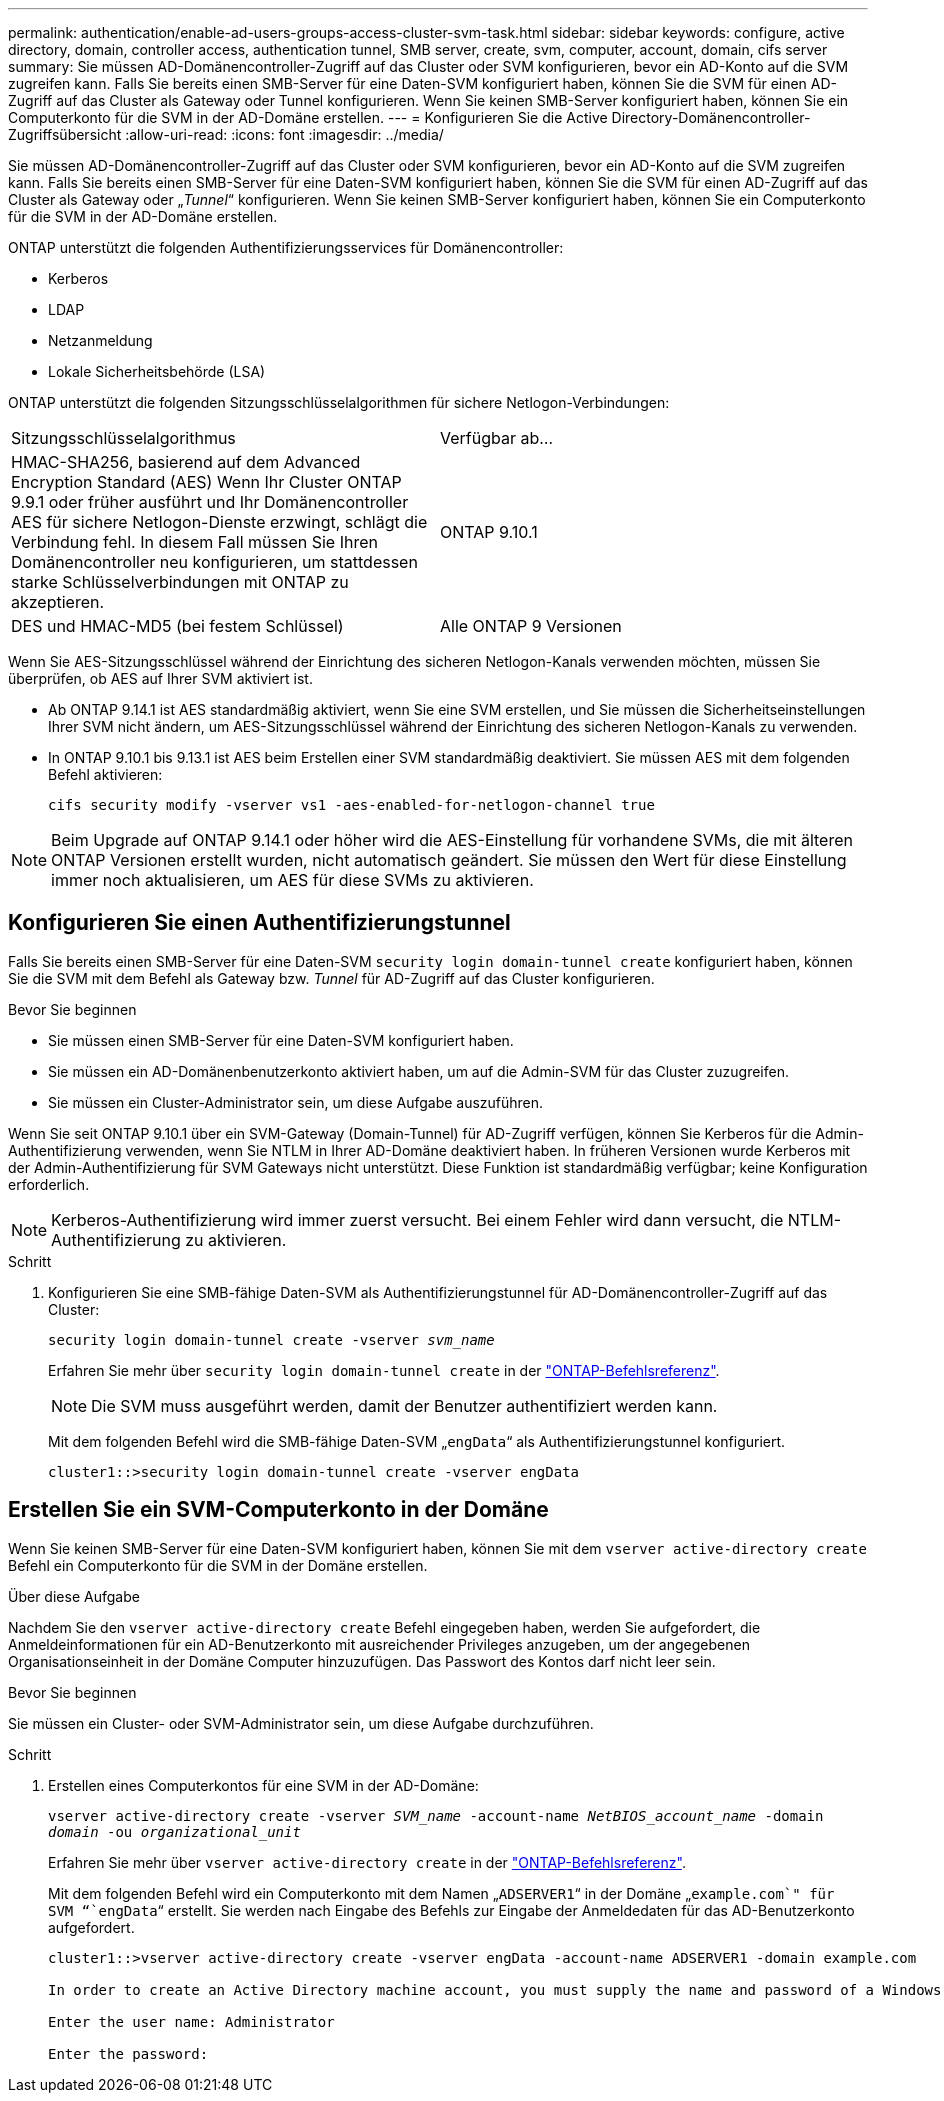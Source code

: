 ---
permalink: authentication/enable-ad-users-groups-access-cluster-svm-task.html 
sidebar: sidebar 
keywords: configure, active directory, domain, controller access, authentication tunnel, SMB server, create, svm, computer, account, domain, cifs server 
summary: Sie müssen AD-Domänencontroller-Zugriff auf das Cluster oder SVM konfigurieren, bevor ein AD-Konto auf die SVM zugreifen kann. Falls Sie bereits einen SMB-Server für eine Daten-SVM konfiguriert haben, können Sie die SVM für einen AD-Zugriff auf das Cluster als Gateway oder Tunnel konfigurieren. Wenn Sie keinen SMB-Server konfiguriert haben, können Sie ein Computerkonto für die SVM in der AD-Domäne erstellen. 
---
= Konfigurieren Sie die Active Directory-Domänencontroller-Zugriffsübersicht
:allow-uri-read: 
:icons: font
:imagesdir: ../media/


[role="lead"]
Sie müssen AD-Domänencontroller-Zugriff auf das Cluster oder SVM konfigurieren, bevor ein AD-Konto auf die SVM zugreifen kann. Falls Sie bereits einen SMB-Server für eine Daten-SVM konfiguriert haben, können Sie die SVM für einen AD-Zugriff auf das Cluster als Gateway oder „_Tunnel_“ konfigurieren. Wenn Sie keinen SMB-Server konfiguriert haben, können Sie ein Computerkonto für die SVM in der AD-Domäne erstellen.

ONTAP unterstützt die folgenden Authentifizierungsservices für Domänencontroller:

* Kerberos
* LDAP
* Netzanmeldung
* Lokale Sicherheitsbehörde (LSA)


ONTAP unterstützt die folgenden Sitzungsschlüsselalgorithmen für sichere Netlogon-Verbindungen:

|===


| Sitzungsschlüsselalgorithmus | Verfügbar ab... 


| HMAC-SHA256, basierend auf dem Advanced Encryption Standard (AES) Wenn Ihr Cluster ONTAP 9.9.1 oder früher ausführt und Ihr Domänencontroller AES für sichere Netlogon-Dienste erzwingt, schlägt die Verbindung fehl. In diesem Fall müssen Sie Ihren Domänencontroller neu konfigurieren, um stattdessen starke Schlüsselverbindungen mit ONTAP zu akzeptieren. | ONTAP 9.10.1 


| DES und HMAC-MD5 (bei festem Schlüssel) | Alle ONTAP 9 Versionen 
|===
Wenn Sie AES-Sitzungsschlüssel während der Einrichtung des sicheren Netlogon-Kanals verwenden möchten, müssen Sie überprüfen, ob AES auf Ihrer SVM aktiviert ist.

* Ab ONTAP 9.14.1 ist AES standardmäßig aktiviert, wenn Sie eine SVM erstellen, und Sie müssen die Sicherheitseinstellungen Ihrer SVM nicht ändern, um AES-Sitzungsschlüssel während der Einrichtung des sicheren Netlogon-Kanals zu verwenden.
* In ONTAP 9.10.1 bis 9.13.1 ist AES beim Erstellen einer SVM standardmäßig deaktiviert. Sie müssen AES mit dem folgenden Befehl aktivieren:
+
[listing]
----
cifs security modify -vserver vs1 -aes-enabled-for-netlogon-channel true
----



NOTE: Beim Upgrade auf ONTAP 9.14.1 oder höher wird die AES-Einstellung für vorhandene SVMs, die mit älteren ONTAP Versionen erstellt wurden, nicht automatisch geändert. Sie müssen den Wert für diese Einstellung immer noch aktualisieren, um AES für diese SVMs zu aktivieren.



== Konfigurieren Sie einen Authentifizierungstunnel

Falls Sie bereits einen SMB-Server für eine Daten-SVM `security login domain-tunnel create` konfiguriert haben, können Sie die SVM mit dem Befehl als Gateway bzw. _Tunnel_ für AD-Zugriff auf das Cluster konfigurieren.

.Bevor Sie beginnen
* Sie müssen einen SMB-Server für eine Daten-SVM konfiguriert haben.
* Sie müssen ein AD-Domänenbenutzerkonto aktiviert haben, um auf die Admin-SVM für das Cluster zuzugreifen.
* Sie müssen ein Cluster-Administrator sein, um diese Aufgabe auszuführen.


Wenn Sie seit ONTAP 9.10.1 über ein SVM-Gateway (Domain-Tunnel) für AD-Zugriff verfügen, können Sie Kerberos für die Admin-Authentifizierung verwenden, wenn Sie NTLM in Ihrer AD-Domäne deaktiviert haben. In früheren Versionen wurde Kerberos mit der Admin-Authentifizierung für SVM Gateways nicht unterstützt. Diese Funktion ist standardmäßig verfügbar; keine Konfiguration erforderlich.


NOTE: Kerberos-Authentifizierung wird immer zuerst versucht. Bei einem Fehler wird dann versucht, die NTLM-Authentifizierung zu aktivieren.

.Schritt
. Konfigurieren Sie eine SMB-fähige Daten-SVM als Authentifizierungstunnel für AD-Domänencontroller-Zugriff auf das Cluster:
+
`security login domain-tunnel create -vserver _svm_name_`

+
Erfahren Sie mehr über `security login domain-tunnel create` in der link:https://docs.netapp.com/us-en/ontap-cli/security-login-domain-tunnel-create.html["ONTAP-Befehlsreferenz"^].

+
[NOTE]
====
Die SVM muss ausgeführt werden, damit der Benutzer authentifiziert werden kann.

====
+
Mit dem folgenden Befehl wird die SMB-fähige Daten-SVM „`engData`“ als Authentifizierungstunnel konfiguriert.

+
[listing]
----
cluster1::>security login domain-tunnel create -vserver engData
----




== Erstellen Sie ein SVM-Computerkonto in der Domäne

Wenn Sie keinen SMB-Server für eine Daten-SVM konfiguriert haben, können Sie mit dem `vserver active-directory create` Befehl ein Computerkonto für die SVM in der Domäne erstellen.

.Über diese Aufgabe
Nachdem Sie den `vserver active-directory create` Befehl eingegeben haben, werden Sie aufgefordert, die Anmeldeinformationen für ein AD-Benutzerkonto mit ausreichender Privileges anzugeben, um der angegebenen Organisationseinheit in der Domäne Computer hinzuzufügen. Das Passwort des Kontos darf nicht leer sein.

.Bevor Sie beginnen
Sie müssen ein Cluster- oder SVM-Administrator sein, um diese Aufgabe durchzuführen.

.Schritt
. Erstellen eines Computerkontos für eine SVM in der AD-Domäne:
+
`vserver active-directory create -vserver _SVM_name_ -account-name _NetBIOS_account_name_ -domain _domain_ -ou _organizational_unit_`

+
Erfahren Sie mehr über `vserver active-directory create` in der link:https://docs.netapp.com/us-en/ontap-cli/vserver-active-directory-create.html["ONTAP-Befehlsreferenz"^].

+
Mit dem folgenden Befehl wird ein Computerkonto mit dem Namen „`ADSERVER1`“ in der Domäne „`example.com`" für SVM “`engData`“ erstellt. Sie werden nach Eingabe des Befehls zur Eingabe der Anmeldedaten für das AD-Benutzerkonto aufgefordert.

+
[listing]
----
cluster1::>vserver active-directory create -vserver engData -account-name ADSERVER1 -domain example.com

In order to create an Active Directory machine account, you must supply the name and password of a Windows account with sufficient privileges to add computers to the "CN=Computers" container within the "example.com" domain.

Enter the user name: Administrator

Enter the password:
----

